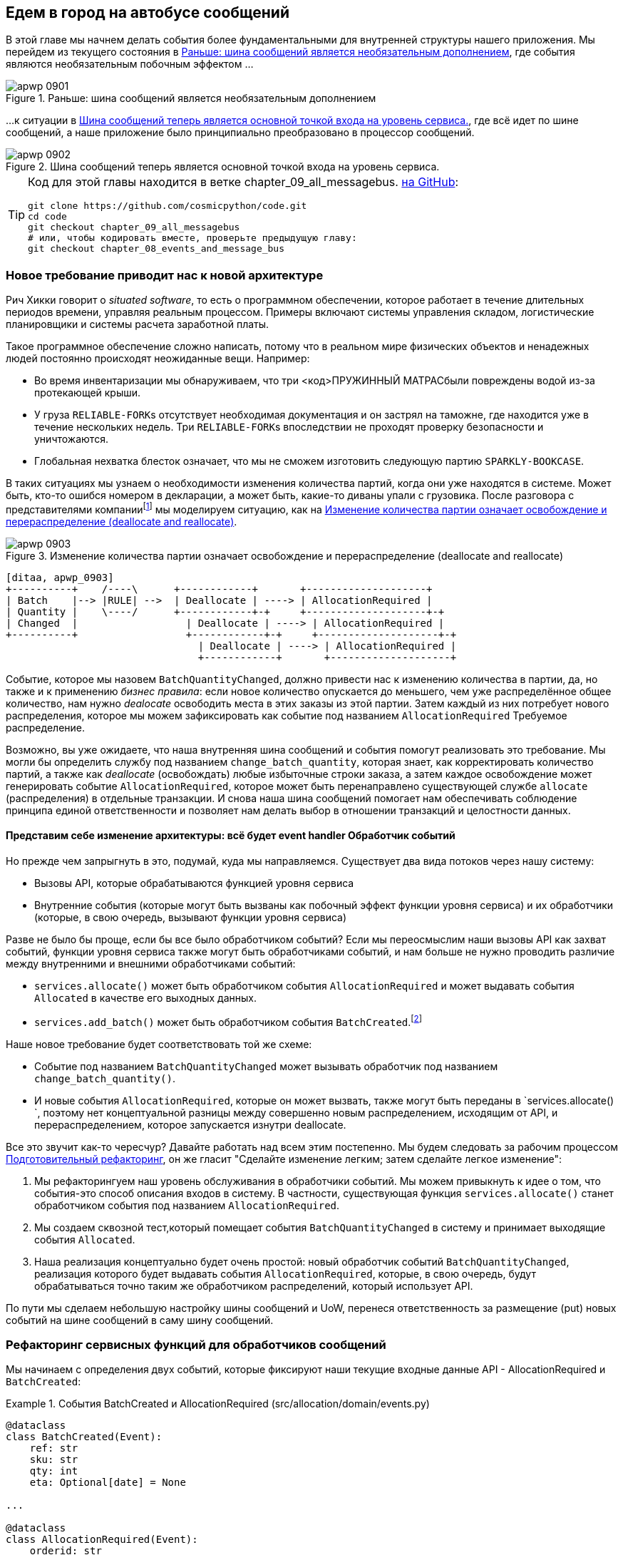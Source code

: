 [[chapter_09_all_messagebus]]
== Едем в город на автобусе сообщений

((("events and the message bus", "transforming our app into message processor", id="ix_evntMBMP")))
((("message bus", "before, message buse as optional add-on")))
В этой главе мы начнем делать события более фундаментальными для внутренней структуры нашего приложения. Мы перейдем из текущего состояния в <<maps_chapter_08_before>>, где события являются необязательным побочным эффектом ...

[[maps_chapter_08_before]]
.Раньше: шина сообщений является необязательным дополнением
image::images/apwp_0901.png[]

((("message bus", "now the main entrypoint to service layer")))
((("service layer", "message bus as main entrypoint")))
...к ситуации в <<map_chapter_08_after>>, где всё идет по шине сообщений, а наше приложение было принципиально преобразовано в процессор сообщений.

[[map_chapter_08_after]]
.Шина сообщений теперь является основной точкой входа на уровень сервиса.
image::images/apwp_0902.png[]


[TIP]
====
Код для этой главы находится в ветке chapter_09_all_messagebus. https://oreil.ly/oKNkn[на GitHub]:

----
git clone https://github.com/cosmicpython/code.git
cd code
git checkout chapter_09_all_messagebus
# или, чтобы кодировать вместе, проверьте предыдущую главу:
git checkout chapter_08_events_and_message_bus
----
====

[role="pagebreak-before less_space"]
=== Новое требование приводит нас к новой архитектуре

((("situated software")))
((("events and the message bus", "transforming our app into message processor", "new requirement and new architecture")))
Рич Хикки говорит о _situated software_, то есть о программном обеспечении, которое работает в течение длительных периодов времени, управляя реальным процессом. Примеры включают системы управления складом, логистические планировщики и системы расчета заработной платы.

Такое программное обеспечение сложно написать, потому что в реальном мире физических объектов и ненадежных людей постоянно происходят неожиданные вещи. Например:

* Во время инвентаризации мы обнаруживаем, что три pass:[<код>ПРУЖИННЫЙ МАТРАС</код>]были повреждены водой из-за протекающей крыши.
* У груза pass:[<code>RELIABLE-FORK</code>]s отсутствует необходимая документация и он застрял на таможне, где находится уже в течение нескольких недель. Три  pass:[<code>RELIABLE-FORK</code>]s впоследствии не проходят проверку безопасности и уничтожаются.
* Глобальная нехватка блесток означает, что мы не сможем изготовить следующую партию pass:[<code>SPARKLY-BOOKCASE</code>].

((("batches", "batch quantities changed means deallocate and reallocate")))
В таких ситуациях мы узнаем о необходимости изменения количества партий, когда они уже находятся в системе. Может быть, кто-то ошибся номером в декларации, а может быть, какие-то диваны упали с грузовика. После разговора с представителями компанииfootnote:[ Моделирование на основе событий настолько популярно, что для облегчения сбора требований на основе событий и разработки модели предметной области была разработана практика под названием _event storming_.]
((("event storming")))
мы моделируем ситуацию, как на <<batch_changed_events_flow_diagram>>.


[[batch_changed_events_flow_diagram]]
.Изменение количества партии означает освобождение и перераспределение (deallocate and reallocate)
image::images/apwp_0903.png[]
[role="image-source"]
----
[ditaa, apwp_0903]
+----------+    /----\      +------------+       +--------------------+
| Batch    |--> |RULE| -->  | Deallocate | ----> | AllocationRequired |
| Quantity |    \----/      +------------+-+     +--------------------+-+
| Changed  |                  | Deallocate | ----> | AllocationRequired |
+----------+                  +------------+-+     +--------------------+-+
                                | Deallocate | ----> | AllocationRequired |
                                +------------+       +--------------------+
----

Событие, которое мы назовем `BatchQuantityChanged`, должно привести нас к изменению количества в партии, да, но также и к применению _бизнес правила_: если новое количество опускается до меньшего, чем уже распределённое общее количество, нам нужно _dealocate_ освободить места в этих заказы из этой партии. Затем каждый из них потребует нового распределения, которое мы можем зафиксировать как событие под названием `AllocationRequired` Требуемое распределение.

Возможно, вы уже ожидаете, что наша внутренняя шина сообщений и события помогут реализовать это требование. Мы могли бы определить службу под названием `change_batch_quantity`, которая знает, как корректировать количество партий, а также как _deallocate_ (освобождать) любые избыточные строки заказа, а затем каждое освобождение может генерировать событие `AllocationRequired`, которое может быть перенаправлено существующей службе `allocate` (распределения) в отдельные транзакции. И снова наша шина сообщений помогает нам обеспечивать соблюдение принципа единой ответственности и позволяет нам делать выбор в отношении транзакций и целостности данных.

==== Представим себе изменение архитектуры: всё будет [.keep-together]#event handler# Обработчик событий

((("event handlers", "imagined architecture in which everything is an event handler")))
((("events and the message bus", "transforming our app into message processor", "imagined architecture, everything will be an event handler")))
Но прежде чем запрыгнуть в это, подумай, куда мы направляемся.  Существует два вида потоков через нашу систему:

* Вызовы API, которые обрабатываются функцией уровня сервиса

* Внутренние события (которые могут быть вызваны как побочный эффект функции уровня сервиса) и их обработчики (которые, в свою очередь, вызывают функции уровня сервиса)

((("service functions", "making them event handlers")))
Разве не было бы проще, если бы все было обработчиком событий?  Если мы переосмыслим наши вызовы API как захват событий, функции уровня сервиса также могут быть обработчиками событий, и нам больше не нужно проводить различие между внутренними и внешними обработчиками событий:

* `services.allocate()` может быть обработчиком события `AllocationRequired` и может выдавать события `Allocated` в качестве его выходных данных.

* `services.add_batch()` может быть обработчиком события `BatchCreated`.footnote:[Если вы немного читали об архитектуре, управляемой событиями, вы можете подумать: "Некоторые из этих событий больше похожи на команды!" Терпение граждане! Мы пытаемся ввести одну концепцию за раз.   В <<chapter_10_commands,следующая глава>>, мы введем различие между командами и событиями.]
  ((("BatchCreated event", "services.add_batch as handler for")))

Наше новое требование будет соответствовать той же схеме:

* Событие под названием `BatchQuantityChanged` может вызывать обработчик под названием `change_batch_quantity()`.
  ((("BatchQuantityChanged event", "invoking handler change_batch_quantity")))

* И новые события `AllocationRequired`, которые он может вызвать, также могут быть переданы в `services.allocate() `, поэтому нет концептуальной разницы между совершенно новым распределением, исходящим от API, и перераспределением, которое запускается изнутри deallocate.
  ((("AllocationRequired event", "passing to services.allocate")))


((("preparatory refactoring workflow")))
Все это звучит как-то чересчур? Давайте работать над всем этим постепенно.  Мы будем следовать за рабочим процессом https://oreil.ly/W3RZM[Подготовительный рефакторинг], он же гласит "Сделайте изменение легким; затем сделайте легкое изменение":


1. Мы рефакторингуем наш уровень обслуживания в обработчики событий. Мы можем привыкнуть к идее о том, что события-это способ описания входов в систему. В частности, существующая функция `services.allocate()` станет обработчиком события под названием `AllocationRequired`.

2. Мы создаем сквозной тест,который помещает события `BatchQuantityChanged` в систему и принимает выходящие события `Allocated`.

3. Наша реализация концептуально будет очень простой: новый обработчик событий `BatchQuantityChanged`, реализация которого будет выдавать события `AllocationRequired`, которые, в свою очередь, будут обрабатываться точно таким же обработчиком распределений, который использует API.


По пути мы сделаем небольшую настройку шины сообщений и UoW, перенеся ответственность за размещение (put) новых событий на шине сообщений в саму шину сообщений.


=== Рефакторинг сервисных функций для обработчиков сообщений

((("events and the message bus", "transforming our app into message processor", "refactoring service functions to message handlers")))
((("service functions", "refactoring to message handlers")))
((("AllocationRequired event")))
((("BatchCreated event")))
Мы начинаем с определения двух событий, которые фиксируют наши текущие входные данные API - ++ AllocationRequired ++ и `BatchCreated`:

[[two_new_events]]
.События BatchCreated и AllocationRequired (src/allocation/domain/events.py)
====
[source,python]
----
@dataclass
class BatchCreated(Event):
    ref: str
    sku: str
    qty: int
    eta: Optional[date] = None

...

@dataclass
class AllocationRequired(Event):
    orderid: str
    sku: str
    qty: int
----
====

Затем мы переименовываем _services.py_ в _handlers.py_; мы добавляем обработчик текущих сообщений для `send_out_of_stock_notification`; и самое главное, мы меняем все обработчики так, чтобы у них были одинаковые входные данные, событие и UoW:


[[services_to_handlers]]
.Обработчики и сервисы - это одно и то же (src/allocation/service_layer/handlers.py)
====
[source,python]
----
def add_batch(
        event: events.BatchCreated, uow: unit_of_work.AbstractUnitOfWork
):
    with uow:
        product = uow.products.get(sku=event.sku)
        ...


def allocate(
        event: events.AllocationRequired, uow: unit_of_work.AbstractUnitOfWork
) -> str:
    line = OrderLine(event.orderid, event.sku, event.qty)
    ...


def send_out_of_stock_notification(
        event: events.OutOfStock, uow: unit_of_work.AbstractUnitOfWork,
):
    email.send(
        'stock@made.com',
        f'Out of stock for {event.sku}',
    )
----
====


Это изменение станет более ясным если помотреть на различие:

[[services_to_handlers_diff]]
.Переход от сервисов к обработчикам (src/allocation/service_layer/handlers.py)
====
[source,diff]
----
 def add_batch(
-        ref: str, sku: str, qty: int, eta: Optional[date],
-        uow: unit_of_work.AbstractUnitOfWork
+        event: events.BatchCreated, uow: unit_of_work.AbstractUnitOfWork
 ):
     with uow:
-        product = uow.products.get(sku=sku)
+        product = uow.products.get(sku=event.sku)
     ...


 def allocate(
-        orderid: str, sku: str, qty: int,
-        uow: unit_of_work.AbstractUnitOfWork
+        event: events.AllocationRequired, uow: unit_of_work.AbstractUnitOfWork
 ) -> str:
-    line = OrderLine(orderid, sku, qty)
+    line = OrderLine(event.orderid, event.sku, event.qty)
     ...

+
+def send_out_of_stock_notification(
+        event: events.OutOfStock, uow: unit_of_work.AbstractUnitOfWork,
+):
+    email.send(
     ...
----
====

Попутно мы сделали API нашего сервисного уровня более структурированным и последовательным. Это было рассеяние примитивов, и теперь используются четко определенные объекты (см. Следующую главу).

[role="nobreakinside less_space"]
.От Domain Objects через Primitive Obsession к [. keep-together]#событиям в качестве интерфейса#
*******************************************************************************

((("service layer", "from domain objects to primitives to events as interface")))
((("primitives", "primitive obsession")))
((("primitives", "moving from domain objects to, in service layer")))
Некоторые из вас, возможно, помнят <<primitive_obsession>>, в котором мы изменили наш API сервисного уровня с точки зрения доменных объектов на примитивы. А теперь мы возвращаемся назад, но к другим объектам?  Что это дает?

В кругах ОО люди говорят о _primitive obsession_ как об антипаттере: Они скорее всего порекомендовали  бы, избегать примитивов в общедоступных API и вместо этого оборачивать их пользовательскими классами значений. В мире Python многие люди отнесутся к этому весьма скептически. При бездумном применении это, безусловно, рецепт ненужной сложности. Так что, по сути, мы этим не занимаемся.

Переход от доменных объектов к примитивам принес нам хорошую развязку: наш клиентский код больше не был связан непосредственно с доменом, поэтому уровень сервиса мог представить API, который остается неизменным, даже если мы решим внести изменения в нашу модель, и наоборот.

Итак, мы отступили? Ну, наши основные объекты модели предметной области по-прежнему свободны варьироваться, но вместо этого мы связали внешний мир с нашими классами событий. Они тоже часть домена, но есть надежда, что они меняются реже, так что они разумный артефакт для пары.

И что мы приобрели? Теперь при вызове варианта использования в нашем приложении нам больше не нужно запоминать конкретную комбинацию примитивов, а только один класс событий, представляющий входные данные для нашего приложения. Это концептуально довольно мило. Кроме того, как вы увидите в <<appendix_validation>>, эти классы событий могут быть хорошим местом для некоторой проверки входных данных.
*******************************************************************************


==== The Message Bus Now Collects Events from the UoW

((("message bus", "now collecting events from UoW")))
((("Unit of Work pattern", "message bus now collecting events from UoW")))
((("dependencies", "UoW no longer dependent on message bus")))
Наши обработчики событий теперь нуждаются в UoW. Кроме того, поскольку наша шина сообщений становится всё более центральной для нашего приложения, имеет смысл явно возложить на неё ответственность за сбор и обработку новых событий. До сих пор существовала некоторая циклическая зависимость между UoW и шиной сообщений, так что это сделает её односторонней.  Вместо того, чтобы иметь события UoW _push_ на шине сообщений, мы будем иметь события message bus _pull_ из UoW.


[[handle_has_uow_and_queue]]
.Handle принимает UoW и управляет очередью (src/allocation/service_layer/messagebus.py)
====
[source,python]
[role="non-head"]
----
def handle(event: events.Event, uow: unit_of_work.AbstractUnitOfWork):  #<1>
    queue = [event]  #<2>
    while queue:
        event = queue.pop(0)  #<3>
        for handler in HANDLERS[type(event)]:  #<3>
            handler(event, uow=uow)  #<4>
            queue.extend(uow.collect_new_events())  #<5>
----
====

<1> Шина сообщений теперь проходит UoW при каждом запуске.
<2> Когда мы начинаем обрабатывать наше первое событие, мы запускаем очередь.
<3> Мы извлекаем события из передней части очереди и вызываем их обработчики ([. keep-together]#`HANDLERS`# dict не изменился; он по-прежнему сопоставляет типы событий с функциями обработчиков).
<4> Шина сообщений передает UoW каждому обработчику.
<5> После завершения каждого обработчика мы собираем все новые сгенерированные события и добавляем их в очередь.

В _unit_of_work.py_ 'publish_events()` становится менее активным методом, `collect_new_events()`:


[[uow_collect_new_events]]
.UoW больше не помещает события прямо в шину (src/allocation/service_layer/unit_of_work.py)
====
[source,diff]
----
-from . import messagebus  #<1>
-


 class AbstractUnitOfWork(abc.ABC):
@@ -23,13 +21,11 @@ class AbstractUnitOfWork(abc.ABC):

     def commit(self):
         self._commit()
-        self.publish_events()  #<2>

-    def publish_events(self):
+    def collect_new_events(self):
         for product in self.products.seen:
             while product.events:
-                event = product.events.pop(0)
-                messagebus.handle(event)
+                yield product.events.pop(0)  #<3>

----
====

<1> Модуль `unit_of_work` теперь больше не зависит от `messagebus`.
<2> Мы больше не выполняем `publish_events` автоматически при фиксации. Вместо этого шина сообщений отслеживает очередь событий.
<3> И UoW больше не размещает активные события в шину сообщений; он просто делает их доступными.

//IDEA: we can definitely get rid of _commit() now right?
// (EJ2) at this point _commit() doesn't serve any purpose, so it could be deleted.
//       unsure if deleting it would be confusing at this point.

[role="pagebreak-before less_space"]
==== Наши тесты тоже написаны в терминах событий

((("events and the message bus", "transforming our app into message processor", "tests writtern to in terms of events")))
((("testing", "tests written in terms of events")))
Наши тесты теперь работают, создавая события и помещая их в шину сообщений, а не вызывая функции сервисного уровня напрямую:


[[handler_tests]]
.Тесты обработчиков используют события (tests/unit/test_handlers.py)
====
[source,diff]
----
class TestAddBatch:

     def test_for_new_product(self):
         uow = FakeUnitOfWork()
-        services.add_batch("b1", "CRUNCHY-ARMCHAIR", 100, None, uow)
+        messagebus.handle(
+            events.BatchCreated("b1", "CRUNCHY-ARMCHAIR", 100, None), uow
+        )
         assert uow.products.get("CRUNCHY-ARMCHAIR") is not None
         assert uow.committed

...

 class TestAllocate:

     def test_returns_allocation(self):
         uow = FakeUnitOfWork()
-        services.add_batch("batch1", "COMPLICATED-LAMP", 100, None, uow)
-        result = services.allocate("o1", "COMPLICATED-LAMP", 10, uow)
+        messagebus.handle(
+            events.BatchCreated("batch1", "COMPLICATED-LAMP", 100, None), uow
+        )
+        result = messagebus.handle(
+            events.AllocationRequired("o1", "COMPLICATED-LAMP", 10), uow
+        )
         assert result == "batch1"
----
====


[[temporary_ugly_hack]]
==== Временный Наглый Взлом:  шина сообщений должна возвращать результаты

((("events and the message bus", "transforming our app into message processor", "temporary hack, message bus returning results")))
((("message bus", "returning results in temporary hack")))
Наш API и наш уровень сервиса в настоящее время хотят узнать выделенную ссылку на пакет, когда они вызывают наш обработчик `allocate()`. Это означает, что нам нужно временно взломать нашу шину сообщений, чтобы она возвращала события:

[[hack_messagebus_results]]
.Message bus returns results (src/allocation/service_layer/messagebus.py)
====
[source,diff]
----
 def handle(event: events.Event, uow: unit_of_work.AbstractUnitOfWork):
+    results = []
     queue = [event]
     while queue:
         event = queue.pop(0)
         for handler in HANDLERS[type(event)]:
-            handler(event, uow=uow)
+            results.append(handler(event, uow=uow))
             queue.extend(uow.collect_new_events())
+    return results
----
====

// IDEA (hynek) inline the r=, the addition of a meaningless variable is distracting.


((("events and the message bus", "transforming our app into message processor", "modifying API to work with events")))
((("APIs", "modifying API to work with events")))
Это потому, что мы смешиваем обязанности чтения и записи в нашей системе. Мы вернемся, чтобы исправить эту неприятность в <<chapter_12_cqrs>>.


==== Изменение нашего API для работы с событиями

[[flask_uses_messagebus]]
.Diff при замене Flask на шину сообщений (src/allocation/entrypoints/flask_app.py)
====
[source,diff]
----
 @app.route("/allocate", methods=['POST'])
 def allocate_endpoint():
     try:
-        batchref = services.allocate(
-            request.json['orderid'],  #<1>
-            request.json['sku'],
-            request.json['qty'],
-            unit_of_work.SqlAlchemyUnitOfWork(),
+        event = events.AllocationRequired(  #<2>
+            request.json['orderid'], request.json['sku'], request.json['qty'],
         )
+        results = messagebus.handle(event, unit_of_work.SqlAlchemyUnitOfWork())  #<3>
+        batchref = results.pop(0)
     except InvalidSku as e:
----
====

<1> Вместо вызова уровня сервиса с кучей примитивов, извлеченных из запроса JSON ...

<2> Создаем событие.

<3> Затем передаем его в шину сообщений.

И мы должны вернуться к полностью функциональному приложению, но теперь полностью управляемому событиями:

* То, что раньше было функциями сервисного уровня, теперь стало обработчиками событий.

* Это делает их такими же, как функции, которые мы вызываем для обработки внутренних событий, вызванных нашей моделью предметной области.

* Мы используем события в качестве структуры данных для сбора входных данных в систему, а также для передачи внутренних рабочих пакетов.

* Теперь все приложение лучше всего описать как процессор сообщений или, если хотите, процессор событий.  Мы поговорим об этом различии в следующей главе<<chapter_10_commands>>.



=== Реализация нашего нового требования (Requirement)

((("reallocation", "sequence diagram for flow")))
((("events and the message bus", "transforming our app into message processor", "implementing the new requirement", id="ix_evntMBMPreq")))
Мы закончили с фазой рефакторинга. Давайте посмотрим, действительно ли мы "сделали изменение легким."  Давайте реализуем наше новое требование, показанное в <<reallocation_sequence_diagram>>: мы получим в качестве входных данных некоторые новые события `BatchQuantityChanged` и передадим их обработчику, который, в свою очередь, может выдать некоторые события `AllocationRequired`, а те, в свою очередь, вернутся к нашему существующему обработчику для перераспределения.

[role="width-75"]
[[reallocation_sequence_diagram]]
.Диаграмма последовательности для потока перераспределения
image::images/apwp_0904.png[]
[role="image-source"]
----
[plantuml, apwp_0904, config=plantuml.cfg]
@startuml
scale 4

API -> MessageBus : BatchQuantityChanged event

group BatchQuantityChanged Handler + Unit of Work 1
    MessageBus -> Domain_Model : change batch quantity
    Domain_Model -> MessageBus : emit AllocationRequired event(s)
end


group AllocationRequired Handler + Unit of Work 2 (or more)
    MessageBus -> Domain_Model : allocate
end

@enduml
----

WARNING: Когда вы разделяете вещи таким образом на две единицы работы, то у вас получаются две транзакции базы данных, поэтому вы открываете себя для проблем целостности: что-то может произойти, и это означает, что первая транзакция завершается, а вторая-нет. Вам нужно будет подумать о том, приемлемо ли это, и нужно ли вам замечать, когда это происходит, и что-то с этим делать.     См. <<footguns>> для более подробного обсуждения.
    ((("data integrity", "issues arising from splitting operation across two UoWs")))
    ((("Unit of Work pattern", "splitting operations across two UoWs")))



==== Наше новое событие

((("BatchQuantityChanged event", "implementing")))
Событие, которое говорит нам, что количество партии изменилось, простое; ему просто нужна ссылка на партию и новое количество:


[[batch_quantity_changed_event]]
.Новое событие (src/allocation/domain/events.py)
====
[source,python]
----
@dataclass
class BatchQuantityChanged(Event):
    ref: str
    qty: int
----
====

[[test-driving-ch9]]
=== Test-Driving нового Handler

((("testing", "tests written in terms of events", "handler tests for change_batch_quantity")))
((("events and the message bus", "transforming our app into message processor", "test driving new handler")))
((("events and the message bus", "transforming our app into message processor", "implementing the new requirement", startref="ix_evntMBMPreq")))
((("change_batch_quantity", "handler tests for")))
Следуя урокам, извлеченным из <<chapter_04_service_layer>>, мы можем работать на «высокой передаче» и писать наши модульные тесты на максимально возможном уровне абстракции с точки зрения событий. Вот как они могут выглядеть:


[[test_change_batch_quantity_handler]]
.Тесты обработчика для change_batch_quantity (tests/unit/test_handlers.py)
====
[source,python]
----
class TestChangeBatchQuantity:

    def test_changes_available_quantity(self):
        uow = FakeUnitOfWork()
        messagebus.handle(
            events.BatchCreated("batch1", "ADORABLE-SETTEE", 100, None), uow
        )
        [batch] = uow.products.get(sku="ADORABLE-SETTEE").batches
        assert batch.available_quantity == 100  #<1>

        messagebus.handle(events.BatchQuantityChanged("batch1", 50), uow)

        assert batch.available_quantity == 50  #<1>


    def test_reallocates_if_necessary(self):
        uow = FakeUnitOfWork()
        event_history = [
            events.BatchCreated("batch1", "INDIFFERENT-TABLE", 50, None),
            events.BatchCreated("batch2", "INDIFFERENT-TABLE", 50, date.today()),
            events.AllocationRequired("order1", "INDIFFERENT-TABLE", 20),
            events.AllocationRequired("order2", "INDIFFERENT-TABLE", 20),
        ]
        for e in event_history:
            messagebus.handle(e, uow)
        [batch1, batch2] = uow.products.get(sku="INDIFFERENT-TABLE").batches
        assert batch1.available_quantity == 10
        assert batch2.available_quantity == 50

        messagebus.handle(events.BatchQuantityChanged("batch1", 25), uow)

        # order1 or order2 will be deallocated, so we'll have 25 - 20
        assert batch1.available_quantity == 5  #<2>
        # and 20 will be reallocated to the next batch
        assert batch2.available_quantity == 30  #<2>
----
====

<1> Простой случай будет тривиально легко реализовать; мы просто модифицируем количество.

<2> Но если мы попытаемся изменить количество на меньшее, чем было выделено, нам нужно будет исключить по крайней мере один заказ, и перераспределить его на новую ожидаемую партию.



==== Реализация

((("change_batch_quantity", "implementation, handler delegating to model layer")))
Наш новый обработчик очень прост:

[[change_quantity_handler]]
.Обработчик делегирует уровень модели (src/allocation/service_layer/handlers.py)
====
[source,python]
----
def change_batch_quantity(
        event: events.BatchQuantityChanged, uow: unit_of_work.AbstractUnitOfWork
):
    with uow:
        product = uow.products.get_by_batchref(batchref=event.ref)
        product.change_batch_quantity(ref=event.ref, qty=event.qty)
        uow.commit()
----
====

// TODO (DS): Indentation looks off


((("repositories", "new query type on our repository")))
Мы понимаем, что нам понадобится новый тип запроса в нашем репозитории:

[[get_by_batchref]]
.Новый тип запроса в нашем репозитории (src/allocation/adapters/repository.py)
====
[source,python,highlight="7,22,32"]
----
class AbstractRepository(abc.ABC):
    ...

    def get(self, sku) -> model.Product:
        ...

    def get_by_batchref(self, batchref) -> model.Product:
        product = self._get_by_batchref(batchref)
        if product:
            self.seen.add(product)
        return product

    @abc.abstractmethod
    def _add(self, product: model.Product):
        raise NotImplementedError

    @abc.abstractmethod
    def _get(self, sku) -> model.Product:
        raise NotImplementedError

    @abc.abstractmethod
    def _get_by_batchref(self, batchref) -> model.Product:
        raise NotImplementedError
    ...

class SqlAlchemyRepository(AbstractRepository):
    ...

    def _get(self, sku):
        return self.session.query(model.Product).filter_by(sku=sku).first()

    def _get_by_batchref(self, batchref):
        return self.session.query(model.Product).join(model.Batch).filter(
            orm.batches.c.reference == batchref,
        ).first()

----
====

((("faking", "FakeRepository", "new query type on")))
И в нашем FakeRepository:

[[fakerepo_get_by_batchref]]
.Обновление фейкового репо тоже (tests/unit/test_handlers.py)
====
[source,python]
[role="non-head"]
----
class FakeRepository(repository.AbstractRepository):
    ...

    def _get(self, sku):
        return next((p for p in self._products if p.sku == sku), None)

    def _get_by_batchref(self, batchref):
        return next((
            p for p in self._products for b in p.batches
            if b.reference == batchref
        ), None)
----
====


NOTE: Мы добавляем запрос в наш репозиторий, чтобы упростить реализацию этого варианта использования. Пока наш запрос возвращает единственную совокупность, мы не нарушаем никаких правил. Если вы обнаружите, что пишете сложные запросы к своим репозиториям, возможно, вам захочется рассмотреть другой дизайн. Такие методы, как `get_most_popular_products` или `find_products_by_order_id`, в частности, определенно вызовут щекотку в области нашего шестого чувства. В <<chapter_11_external_events>> и <<epilogue_1_how_to_get_there_from_here, epilogue>> есть несколько советов по управлению сложными запросами.
    ((("aggregates", "query on repository returning single aggregate")))

==== Новый метод модели предметной области

((("domain model", "new method on, change_batch_quantity")))
Мы добавляем в модель новый метод, который выполняет изменение количества и освобождение(ий) встроенным и публикует новое событие. Мы также модифицируем существующую функцию выделения для публикации события:


[[change_batch_model_layer]]
.Наша модель развивается в соответствии с новыми требованиями (src/allocation/domain/model.py)
====
[source,python]
----
class Product:
    ...

    def change_batch_quantity(self, ref: str, qty: int):
        batch = next(b for b in self.batches if b.reference == ref)
        batch._purchased_quantity = qty
        while batch.available_quantity < 0:
            line = batch.deallocate_one()
            self.events.append(
                events.AllocationRequired(line.orderid, line.sku, line.qty)
            )
...

class Batch:
    ...

    def deallocate_one(self) -> OrderLine:
        return self._allocations.pop()
----
====

((("message bus", "wiring up new event handlers to")))
Подключаем наш новый обработчик:


[[full_messagebus]]
.Шина сообщений растет (src/allocation/service_layer/messagebus.py)
====
[source,python]
----
HANDLERS = {
    events.BatchCreated: [handlers.add_batch],
    events.BatchQuantityChanged: [handlers.change_batch_quantity],
    events.AllocationRequired: [handlers.allocate],
    events.OutOfStock: [handlers.send_out_of_stock_notification],

}  # type: Dict[Type[events.Event], List[Callable]]
----
====

И наше новое требование полностью выполнено.

[[fake_message_bus]]
=== Опционально: Модульное тестирование Event Handlers изолированно с Fake Message Bus

((("message bus", "unit testing event handlers with fake message bus")))
((("testing", "tests written in terms of events", "unit testing event handlers with fake message bus")))
((("events and the message bus", "transforming our app into message processor", "unit testing event handlers with fake message bus")))
Наш основной тест для рабочего процесса перераспределения-это _edge-to-edge_ (см. Пример кода в <<test-driving-ch9>>). Он использует реальную шину сообщений и тестирует весь поток, где обработчик событий `BatchQuantityChanged` запускает освобождение и выдает новые события `AllocationRequired`, которые, в свою очередь, обрабатываются их собственными обработчиками. Один тест охватывает цепочку из нескольких событий и обработчиков.

В зависимости от сложности цепочки событий вы можете решить, что хотите протестировать некоторые обработчики отдельно друг от друга. Вы можете сделать это с помощью "поддельной" шины сообщений.

((("Unit of Work pattern", "fake message bus implemented in UoW")))
В нашем случае мы фактически вмешиваемся, изменяя метод `publish_events()` в `FakeUnitOfWork` и отделяя его от реальной шины сообщений, вместо этого заставляя его записывать события, которые он видит:


[[fake_messagebus]]
.Шина фальшивых сообщений реализована в UoW (tests/unit/test_handlers.py)
====
[source,python]
[role="non-head"]
----
class FakeUnitOfWorkWithFakeMessageBus(FakeUnitOfWork):

    def __init__(self):
        super().__init__()
        self.events_published = []  # type: List[events.Event]

    def publish_events(self):
        for product in self.products.seen:
            while product.events:
                self.events_published.append(product.events.pop(0))
----
====

((("reallocation", "testing in isolation using fake message bus")))
Теперь, когда мы вызываем `messagebus.handle()` используя `FakeUnitOfWorkWithFakeMessageBus`, он запускает только обработчик этого события. Таким образом, мы можем написать более изолированный модульный тест: вместо проверки всех побочных эффектов мы просто проверяем, что `BatchQuantityChanged` приводит к `AllocationRequired`, если количество падает ниже уже выделенного общего количества:

[role="nobreakinside less_space"]
[[test_handler_in_isolation]]
.Тестирование перераспределения в изоляции (tests/unit/test_handlers.py)
====
[source,python]
[role="non-head"]
----
def test_reallocates_if_necessary_isolated():
    uow = FakeUnitOfWorkWithFakeMessageBus()

    # test setup as before
    event_history = [
        events.BatchCreated("batch1", "INDIFFERENT-TABLE", 50, None),
        events.BatchCreated("batch2", "INDIFFERENT-TABLE", 50, date.today()),
        events.AllocationRequired("order1", "INDIFFERENT-TABLE", 20),
        events.AllocationRequired("order2", "INDIFFERENT-TABLE", 20),
    ]
    for e in event_history:
        messagebus.handle(e, uow)
    [batch1, batch2] = uow.products.get(sku="INDIFFERENT-TABLE").batches
    assert batch1.available_quantity == 10
    assert batch2.available_quantity == 50

    messagebus.handle(events.BatchQuantityChanged("batch1", 25), uow)

    # assert on new events emitted rather than downstream side-effects
    [reallocation_event] = uow.events_published
    assert isinstance(reallocation_event, events.AllocationRequired)
    assert reallocation_event.orderid in {'order1', 'order2'}
    assert reallocation_event.sku == 'INDIFFERENT-TABLE'
----
====

Хотите вы этого или нет, зависит от сложности вашей цепочки событий. Мы говорим: начните с сквозного тестирования и прибегайте к нему только в случае необходимости.

[role="nobreakinside less_space"]
.Упражнение для читателя
*******************************************************************************

((("message bus", "abstract message bus and its real and fake versions")))
Отличный способ заставить себя действительно понять какой-то код-это его рефакторинг. При обсуждении тестирования обработчиков в изоляции мы использовали нечто под названием `FakeUnitOfWorkWithFakeMessageBus`, что является излишне сложным и нарушает SRP.

((("Singleton pattern, messagebus.py implementing")))
Если мы изменим шину сообщений на класс,footnote:[«Простая» реализация в этой главе по существу использует сам модуль _messagebus.py_ для реализации шаблона Singleton.] тогда создание `FakeMessageBus` будет более простым:

[[abc_for_fake_messagebus]]
.Абстрактная шина сообщений и ее реальные и поддельные версии
====
[source,python]
[role="skip"]
----
class AbstractMessageBus:
    HANDLERS: Dict[Type[events.Event], List[Callable]]

    def handle(self, event: events.Event):
        for handler in self.HANDLERS[type(event)]:
            handler(event)


class MessageBus(AbstractMessageBus):
    HANDLERS = {
        events.OutOfStock: [send_out_of_stock_notification],

    }


class FakeMessageBus(messagebus.AbstractMessageBus):
    def __init__(self):
        self.events_published = []  # type: List[events.Event]
        self.HANDLERS = {
            events.OutOfStock: [lambda e: self.events_published.append(e)]
        }
----
====

Так что сигайте в код на https://github.com/cosmicpython/code/tree/chapter_09_all_messagebus[GitHub] и посмотрите, сможете ли вы заставить работать версию на основе классов, а затем напишите версию `test_reallocates_if_needed_isolated ()` из более ранней версии.

Мы используем шину сообщений на основе классов в <<chapter_13_dependency_injection>>, если вам нужно больше вдохновения.
*******************************************************************************

=== Подведём итоги

Давайте оглянемся на то, чего мы достигли, и подумаем, "А нафига?".

==== Чего мы достигли?

События (Events) - это простые классы данных, которые определяют структуры данных для входных данных. 
	и внутренние сообщения в нашей системе. Это довольно мощно с точки зрения DDD, поскольку события часто очень хорошо переводятся на деловой язык
  (look up __event storming__ if you haven't already).

Обработчики (Handlers) - это то, как мы реагируем на события. Они могут обратиться к нашей модели или обратиться к внешним службам. Мы можем определить несколько обработчиков для одного события, если захотим. Обработчики также могут вызывать другие события. Это позволяет нам быть очень детальными в отношении того, что делает обработчик, и действительно придерживаться SRP.


==== Почему мы достигли цели?

((("events and the message bus", "transforming our app into message processor", "whole app as message bus, trade-offs")))
((("message bus", "whole app as, trade-offs")))
Наша основная цель в отношении этих структурных моделей заключается в том, чтобы
	сложность нашего приложения росла медленнее, чем его размер.  Когда мы идем ва-банк на шине сообщений, то как всегда, платим цену с точки зрения архитектурной сложности (См. <<chapter_09_all_messagebus_tradeoffs>>), но мы приобретаем себе паттерн, который может обрабатывать сколь угодно сложные требования, не нуждаясь в дальнейших концептуальных или архитектурных изменениях в том, как мы делаем вещи.

Здесь мы добавили довольно сложный вариант использования (изменить количество, освободить место, начать новую транзакцию, перераспределить место, опубликовать внешнее уведомление), но в архитектурном плане сложность не требует затрат. Мы добавили новые события, новые обработчики и новый внешний адаптер (для электронной почты), все из которых являются существующими категориями объектов в нашей архитектуре, которые понятны нам  и это легко объяснимы новичкам.  Каждая из наших подвижных частей выполняет одну задачу, они четко связаны друг с другом, и нет никаких неожиданных побочных эффектов.

[[chapter_09_all_messagebus_tradeoffs]]
[options="header"]
.Все приложение - это шина сообщений: компромиссы
|===
|Плюсы|Минусы
a|
* Обработчики и сервисы - это одно и то же, так что все проще.
* У нас есть великолепные структуры данных, чтобы ввести их в систему.

a|
* Шина сообщений по-прежнему остается несколько непредсказуемым способом делать что-то с веб-точки зрения. Вы не знаете заранее, когда все закончится.
* Будет происходить дублирование полей и структуры между объектами модели и событиями, что будет иметь затраты на техническое обслуживание. Добавление поля к одному обычно означает добавление поля по крайней мере к одному из других.
|===

((("events and the message bus", "transforming our app into message processor", startref="ix_evntMBMP")))
Теперь вам может быть интересно, откуда берутся эти события `BatchQuantityChanged`? Ответ станет понятен через пару глав.  Но сначала давайте поговорим о событиях в сравнении с командами <<chapter_10_commands,events versus commands>>.

